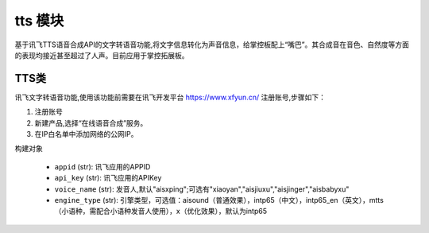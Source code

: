 .. _tts:

tts 模块
==========

基于讯飞TTS语音合成API的文字转语音功能,将文字信息转化为声音信息，给掌控板配上“嘴巴”。其合成音在音色、自然度等方面的表现均接近甚至超过了人声。目前应用于掌控拓展板。



TTS类
----------

讯飞文字转语音功能,使用该功能前需要在讯飞开发平台 https://www.xfyun.cn/ 注册账号,步骤如下：
    
1. 注册账号
2. 新建产品,选择“在线语音合成”服务。
3. 在IP白名单中添加网络的公网IP。

.. py:class:: TTS( appid, api_key, voice_name="aisxping", engine_type="intp65")

构建对象

    - ``appid`` (str): 讯飞应用的APPID
    - ``api_key`` (str): 讯飞应用的APIKey
    - ``voice_name`` (str): 发音人,默认"aisxping";可选有"xiaoyan","aisjiuxu","aisjinger","aisbabyxu"
    - ``engine_type`` (str): 引擎类型，可选值：aisound（普通效果），intp65（中文），intp65_en（英文），mtts（小语种，需配合小语种发音人使用），x（优化效果），默认为intp65


.. py:method:: TTS.translate(text)

 文字转语音

    - ``text`` (str): 转换的文本,支持中英文。
